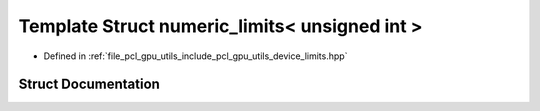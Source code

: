 .. _exhale_struct_structpcl_1_1device_1_1numeric__limits_3_01unsigned_01int_01_4:

Template Struct numeric_limits< unsigned int >
==============================================

- Defined in :ref:`file_pcl_gpu_utils_include_pcl_gpu_utils_device_limits.hpp`


Struct Documentation
--------------------


.. doxygenstruct:: pcl::device::numeric_limits< unsigned int >
   :members:
   :protected-members:
   :undoc-members: